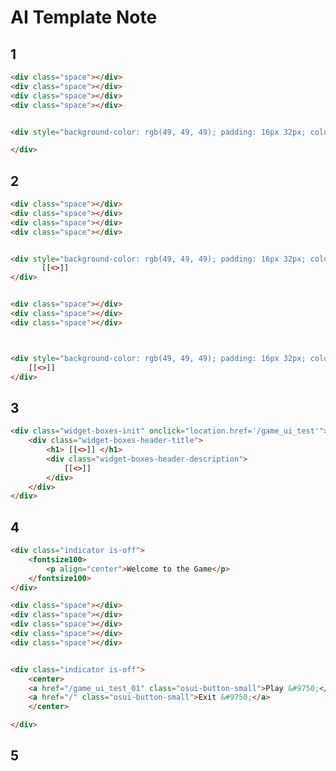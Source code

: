* AI Template Note



** 1

#+BEGIN_SRC html
<div class="space"></div>
<div class="space"></div>
<div class="space"></div>
<div class="space"></div>


<div style="background-color: rgb(49, 49, 49); padding: 16px 32px; color: rgb(255, 255, 255); font-size: 40px;">
    
</div>
#+END_SRC


** 2
#+BEGIN_SRC html
<div class="space"></div>
<div class="space"></div>
<div class="space"></div>
<div class="space"></div>


<div style="background-color: rgb(49, 49, 49); padding: 16px 32px; color: rgb(255, 255, 255); font-size: 40px; text-align: center;">
       [[<>]]
</div>


<div class="space"></div>
<div class="space"></div>
<div class="space"></div>



<div style="background-color: rgb(49, 49, 49); padding: 16px 32px; color: rgb(255, 255, 255); font-size: 40px; text-align: center;">
    [[<>]]
</div>

#+END_SRC




** 3
#+BEGIN_SRC html
<div class="widget-boxes-init" onclick="location.href='/game_ui_test'">
    <div class="widget-boxes-header-title">
        <h1> [[<>]] </h1>
        <div class="widget-boxes-header-description">
            [[<>]]
        </div>
    </div>
</div>
#+END_SRC





** 4
#+BEGIN_SRC html
<div class="indicator is-off">
    <fontsize100>
        <p align="center">Welcome to the Game</p>
    </fontsize100>
</div>

<div class="space"></div>
<div class="space"></div>
<div class="space"></div>
<div class="space"></div>
<div class="space"></div>


<div class="indicator is-off">
    <center>
    <a href="/game_ui_test_01" class="osui-button-small">Play &#9750;</a>
    <a href="/" class="osui-button-small">Exit &#9750;</a>
    </center>

</div>
#+END_SRC




** 5
#+BEGIN_SRC html

#+END_SRC